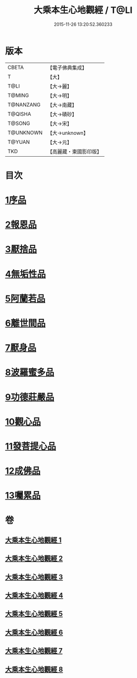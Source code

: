#+TITLE: 大乘本生心地觀經 / T@LI
#+DATE: 2015-11-26 13:20:52.360233
* 版本
 |     CBETA|【電子佛典集成】|
 |         T|【大】     |
 |      T@LI|【大→麗】   |
 |    T@MING|【大→明】   |
 | T@NANZANG|【大→南藏】  |
 |   T@QISHA|【大→磧砂】  |
 |    T@SONG|【大→宋】   |
 | T@UNKNOWN|【大→unknown】|
 |    T@YUAN|【大→元】   |
 |       TKD|【高麗藏・東國影印版】|

* 目次
* [[file:KR6b0008_001.txt::001-0291a6][1序品]]
* [[file:KR6b0008_002.txt::002-0296b25][2報恩品]]
* [[file:KR6b0008_004.txt::004-0306b20][3厭捨品]]
* [[file:KR6b0008_005.txt::005-0312c14][4無垢性品]]
* [[file:KR6b0008_005.txt::0315c27][5阿蘭若品]]
* [[file:KR6b0008_006.txt::006-0317c4][6離世間品]]
* [[file:KR6b0008_006.txt::0321a14][7厭身品]]
* [[file:KR6b0008_007.txt::007-0322b4][8波羅蜜多品]]
* [[file:KR6b0008_007.txt::0324c7][9功德莊嚴品]]
* [[file:KR6b0008_008.txt::008-0326c4][10觀心品]]
* [[file:KR6b0008_008.txt::0328b7][11發菩提心品]]
* [[file:KR6b0008_008.txt::0329b9][12成佛品]]
* [[file:KR6b0008_008.txt::0330c2][13囑累品]]
* 卷
** [[file:KR6b0008_001.txt][大乘本生心地觀經 1]]
** [[file:KR6b0008_002.txt][大乘本生心地觀經 2]]
** [[file:KR6b0008_003.txt][大乘本生心地觀經 3]]
** [[file:KR6b0008_004.txt][大乘本生心地觀經 4]]
** [[file:KR6b0008_005.txt][大乘本生心地觀經 5]]
** [[file:KR6b0008_006.txt][大乘本生心地觀經 6]]
** [[file:KR6b0008_007.txt][大乘本生心地觀經 7]]
** [[file:KR6b0008_008.txt][大乘本生心地觀經 8]]
